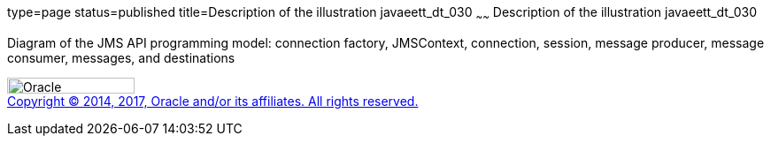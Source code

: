 type=page
status=published
title=Description of the illustration javaeett_dt_030
~~~~~~
Description of the illustration javaeett_dt_030
===============================================

Diagram of the JMS API programming model: connection factory,
JMSContext, connection, session, message producer, message consumer,
messages, and destinations

image:../img/oracle.gif[Oracle,width=144,height=18] +
link:../cpyr.html[Copyright © 2014,
2017, Oracle and/or its affiliates. All rights reserved.]

